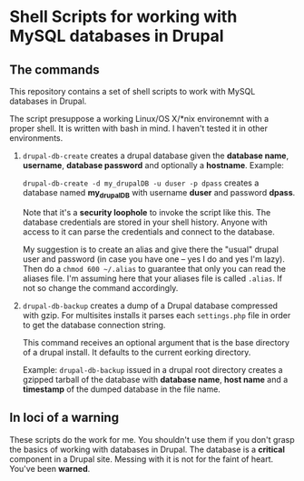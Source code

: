 * Shell Scripts for working with MySQL databases in Drupal

** The commands

   This repository contains a set of shell scripts to work with MySQL
   databases in Drupal.

   The script presuppose a working Linux/OS X/*nix environemnt with a
   proper shell. It is written with bash in mind. I haven't tested it
   in other environments.

   1. =drupal-db-create= creates a drupal database given the
      *database name*, *username*, *database password* and optionally
      a *hostname*. Example: 
      
      =drupal-db-create -d my_drupalDB -u duser -p dpass= creates a
      database named *my_drupalDB* with username *duser* and password
      *dpass*.
      
      Note that it's a *security loophole* to invoke the script like
      this. The database credentials are stored in your shell
      history. Anyone with access to it can parse the credentials and
      connect to the database.

      My suggestion is to create an alias and give there the "usual"
      drupal user and password (in case you have one -- yes I do and
      yes I'm lazy). Then do a =chmod 600 ~/.alias= to guarantee that
      only you can read the aliases file. I'm assuming here that your
      aliases file is called =.alias=. If not so change the command
      accordingly.

   2. =drupal-db-backup= creates a dump of a Drupal database
      compressed with gzip. For multisites installs it parses each
      =settings.php= file in order to get the database connection
      string.

      This command receives an optional argument that is the base
      directory of a drupal install. It defaults to the current
      eorking directory.

      Example: =drupal-db-backup= issued in a drupal root directory
      creates a gzipped tarball of the database with *database name*,
      *host name* and a *timestamp* of the dumped database in the file
      name.


** In loci of a warning

   These scripts do the work for me. You shouldn't use them if you
   don't grasp the basics of working with databases in Drupal. The
   database is a *critical* component in a Drupal site. Messing with
   it is not for the faint of heart. You've been *warned*. 
